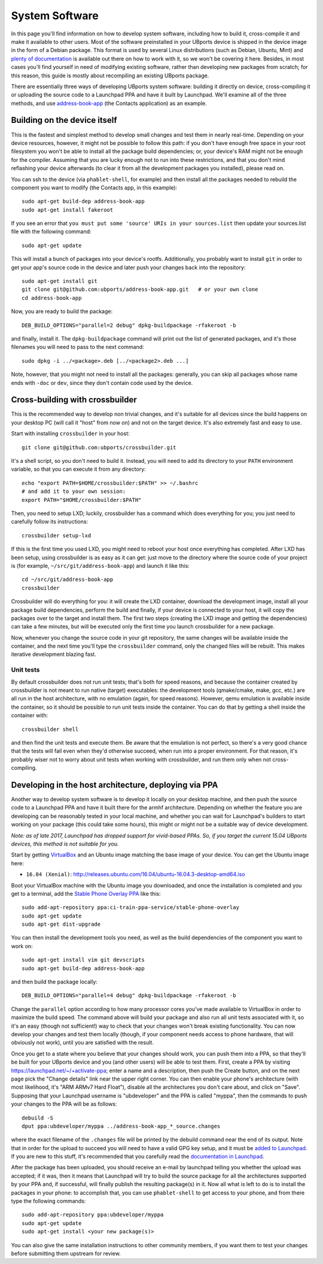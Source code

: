System Software
===============

In this page you'll find information on how to develop system software,
including how to build it, cross-compile it and make it available to
other users. Most of the software preinstalled in your UBports device is
shipped in the device image in the form of a Debian package. This format
is used by several Linux distributions (such as Debian, Ubuntu, Mint)
and `plenty of
documentation <https://www.debian.org/doc/manuals/maint-guide/index.en.html>`__
is available out there on how to work with it, so we won't be covering
it here. Besides, in most cases you'll find yourself in need of
modifying existing software, rather than developing new packages from
scratch; for this reason, this guide is mostly about recompiling an
existing UBports package.

There are essentially three ways of developing UBports system software:
building it directly on device, cross-compiling it or uploading the
source code to a Launchpad PPA and have it built by Launchpad. We'll
examine all of the three methods, and use
`address-book-app <https://github.com/ubports/address-book-app>`__ (the
Contacts application) as an example.

Building on the device itself
-----------------------------

This is the fastest and simplest method to develop small changes and
test them in nearly real-time. Depending on your device resources,
however, it might not be possible to follow this path: if you don't have
enough free space in your root filesystem you won't be able to install
all the package build dependencies; or, your device's RAM might not be
enough for the compiler. Assuming that you are lucky enough not to run
into these restrictions, and that you don't mind reflashing your device
afterwards (to clear it from all the development packages you
installed), please read on.

You can ssh to the device (via ``phablet-shell``, for example) and then
install all the packages needed to rebuild the component you want to
modify (the Contacts app, in this example):

::

    sudo apt-get build-dep address-book-app
    sudo apt-get install fakeroot

If you see an error that ``you must put some 'source' URIs in your sources.list`` then update your sources.list file with the following command:

::

    sudo apt-get update

This will install a bunch of packages into your device's rootfs.
Additionally, you probably want to install ``git`` in order to get your
app's source code in the device and later push your changes back into
the repository::

    sudo apt-get install git
    git clone git@github.com:ubports/address-book-app.git   # or your own clone
    cd address-book-app

Now, you are ready to build the package::

    DEB_BUILD_OPTIONS="parallel=2 debug" dpkg-buildpackage -rfakeroot -b

and finally, install it. The ``dpkg-buildpackage`` command will print
out the list of generated packages, and it's those filenames you will
need to pass to the next command::

    sudo dpkg -i ../<package>.deb [../<package2>.deb ...]

Note, however, that you might not need to install all the packages:
generally, you can skip all packages whose name ends with ``-doc`` or
``dev``, since they don't contain code used by the device.

Cross-building with crossbuilder
--------------------------------

This is the recommended way to develop non trivial changes, and it's
suitable for all devices since the build happens on your desktop PC
(will call it "host" from now on) and not on the target device. It's
also extremely fast and easy to use.

Start with installing ``crossbuilder`` in your host::

    git clone git@github.com:ubports/crossbuilder.git

It's a shell script, so you don't need to build it. Instead, you will
need to add its directory to your ``PATH`` environment variable, so that
you can execute it from any directory::

    echo "export PATH=$HOME/crossbuilder:$PATH" >> ~/.bashrc
    # and add it to your own session:
    export PATH="$HOME/crossbuilder:$PATH"

Then, you need to setup LXD; luckily, crossbuilder has a command which
does everything for you; you just need to carefully follow its
instructions::

    crossbuilder setup-lxd

If this is the first time you used LXD, you might need to reboot your
host once everything has completed. After LXD has been setup, using
crossbuilder is as easy as it can get: just move to the directory where
the source code of your project is (for example,
``~/src/git/address-book-app``) and launch it like this::

    cd ~/src/git/address-book-app
    crossbuilder

Crossbuilder will do everything for you: it will create the LXD
container, download the development image, install all your package
build dependencies, perform the build and finally, if your device is
connected to your host, it will copy the packages over to the target and
install them. The first two steps (creating the LXD image and getting
the dependencies) can take a few minutes, but will be executed only the
first time you launch crossbuilder for a new package.

Now, whenever you change the source code in your git repository, the
same changes will be available inside the container, and the next time
you'll type the ``crossbuilder`` command, only the changed files will be
rebuilt. This makes iterative development blazing fast.

Unit tests
~~~~~~~~~~

By default crossbuilder does not run unit tests; that's both for speed
reasons, and because the container created by crossbuilder is not meant
to run native (target) executables: the development tools (qmake/cmake,
make, gcc, etc.) are all run in the host architecture, with no emulation
(again, for speed reasons). However, qemu emulation is available inside
the container, so it should be possible to run unit tests inside the
container. You can do that by getting a shell inside the container with::

    crossbuilder shell

and then find the unit tests and execute them. Be aware that the
emulation is not perfect, so there's a very good chance that the tests
will fail even when they'd otherwise succeed, when run into a proper
environment. For that reason, it's probably wiser not to worry about
unit tests when working with crossbuilder, and run them only when not
cross-compiling.

Developing in the host architecture, deploying via PPA
------------------------------------------------------

Another way to develop system software is to develop it locally on your
desktop machine, and then push the source code to a Launchpad PPA and
have it built there for the armhf architecture. Depending on whether the
feature you are developing can be reasonably tested in your local
machine, and whether you can wait for Launchpad's builders to start
working on your package (this could take some hours), this might or
might not be a suitable way of device development.

*Note: as of late 2017, Launchpad has dropped support for vivid-based
PPAs. So, if you target the current 15.04 UBports devices, this method
is not suitable for you.*

Start by getting
`VirtualBox <https://www.virtualbox.org/wiki/Downloads>`__ and an Ubuntu
image matching the base image of your device. You can get the Ubuntu
image here:

-  ``16.04 (Xenial)``:
   http://releases.ubuntu.com/16.04/ubuntu-16.04.3-desktop-amd64.iso

Boot your VirtualBox machine with the Ubuntu image you downloaded, and
once the installation is completed and you get to a terminal, add the
`Stable Phone Overlay
PPA <https://launchpad.net/~ci-train-ppa-service/+archive/ubuntu/stable-phone-overlay>`__
like this::

    sudo add-apt-repository ppa:ci-train-ppa-service/stable-phone-overlay
    sudo apt-get update
    sudo apt-get dist-upgrade

You can then install the development tools you need, as well as the
build dependencies of the component you want to work on::

    sudo apt-get install vim git devscripts
    sudo apt-get build-dep address-book-app

and then build the package locally::

    DEB_BUILD_OPTIONS="parallel=4 debug" dpkg-buildpackage -rfakeroot -b

Change the ``parallel`` option according to how many processor cores
you've made available to VirtualBox in order to maximize the build
speed. The command above will build your package and also run all unit
tests associated with it, so it's an easy (though not sufficient!) way
to check that your changes won't break existing functionality. You can
now develop your changes and test them locally (though, if your
component needs access to phone hardware, that will obviously not work),
until you are satisfied with the result.

Once you get to a state where you believe that your changes should work,
you can push them into a PPA, so that they'll be built for your UBports
device and you (and other users) will be able to test them. First,
create a PPA by visiting https://launchpad.net/~/+activate-ppa; enter a
name and a description, then push the Create button, and on the next
page pick the "Change details" link near the upper right corner. You can
then enable your phone's architecture (with most likelihood, it's "ARM
ARMv7 Hard Float"), disable all the architectures you don't care about,
and click on "Save". Supposing that your Launchpad username is
"ubdeveloper" and the PPA is called "myppa", then the commands to push
your changes to the PPA will be as follows::

    debuild -S
    dput ppa:ubdeveloper/myppa ../address-book-app_*_source.changes

where the exact filename of the ``.changes`` file will be printed by the
debuild command near the end of its output. Note that in order for the
upload to succeed you will need to have a valid GPG key setup, and it
must be `added to Launchpad <https://launchpad.net/~/+editpgpkeys>`__.
If you are new to this stuff, it's recommended that you carefully read
the `documentation in
Launchpad <https://help.launchpad.net/Packaging/PPA/Uploading>`__.

After the package has been uploaded, you should receive an e-mail by
launchpad telling you whether the upload was accepted; if it was, then
it means that Launchpad will try to build the source package for all the
architectures supported by your PPA and, if successful, will finally
publish the resulting package(s) in it. Now all what is left to do is to
install the packages in your phone: to accomplish that, you can use
``phablet-shell`` to get access to your phone, and from there type the
following commands::

    sudo add-apt-repository ppa:ubdeveloper/myppa
    sudo apt-get update
    sudo apt-get install <your new package(s)>

You can also give the same installation instructions to other community
members, if you want them to test your changes before submitting them
upstream for review.
